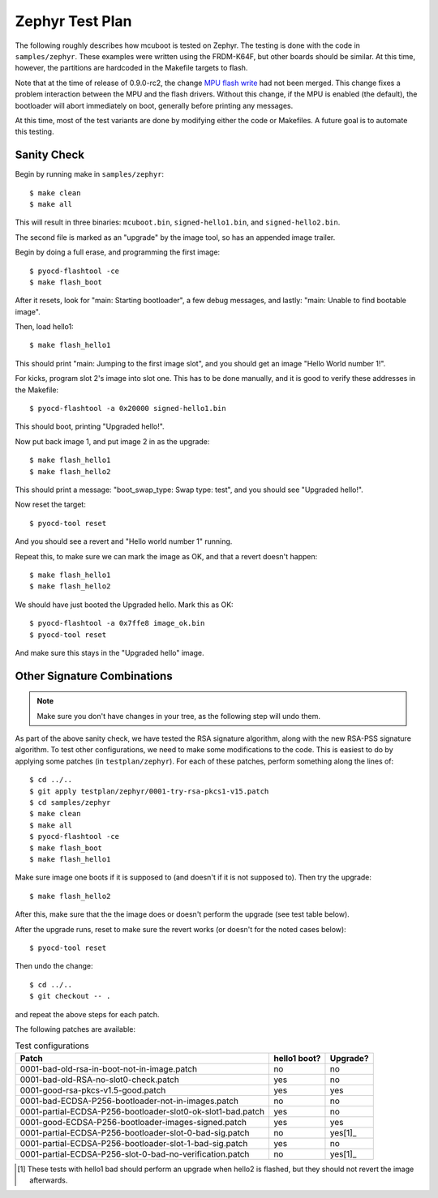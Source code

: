 Zephyr Test Plan
================

The following roughly describes how mcuboot is tested on Zephyr.  The
testing is done with the code in ``samples/zephyr``.  These examples
were written using the FRDM-K64F, but other boards should be similar.
At this time, however, the partitions are hardcoded in the Makefile
targets to flash.

Note that at the time of release of 0.9.0-rc2, the change `MPU flash
write`_ had not been merged.  This change fixes a problem interaction
between the MPU and the flash drivers.  Without this change, if the
MPU is enabled (the default), the bootloader will abort immediately on
boot, generally before printing any messages.

.. _MPU flash write: https://github.com/zephyrproject-rtos/zephyr/pull/654

At this time, most of the test variants are done by modifying either
the code or Makefiles.  A future goal is to automate this testing.

Sanity Check
------------

Begin by running make in ``samples/zephyr``::

    $ make clean
    $ make all

This will result in three binaries: ``mcuboot.bin``,
``signed-hello1.bin``, and ``signed-hello2.bin``.

The second file is marked as an "upgrade" by the image tool, so
has an appended image trailer.

Begin by doing a full erase, and programming the first image::

    $ pyocd-flashtool -ce
    $ make flash_boot

After it resets, look for "main: Starting bootloader", a few debug
messages, and lastly: "main: Unable to find bootable image".

Then, load hello1::

    $ make flash_hello1

This should print "main: Jumping to the first image slot", and you
should get an image "Hello World number 1!".

For kicks, program slot 2's image into slot one.  This has to be done
manually, and it is good to verify these addresses in the Makefile::

    $ pyocd-flashtool -a 0x20000 signed-hello1.bin

This should boot, printing "Upgraded hello!".

Now put back image 1, and put image 2 in as the upgrade::

    $ make flash_hello1
    $ make flash_hello2

This should print a message: "boot_swap_type: Swap type: test", and
you should see "Upgraded hello!".

Now reset the target::

    $ pyocd-tool reset

And you should see a revert and "Hello world number 1" running.

Repeat this, to make sure we can mark the image as OK, and that a
revert doesn't happen::

    $ make flash_hello1
    $ make flash_hello2

We should have just booted the Upgraded hello.  Mark this as OK::

    $ pyocd-flashtool -a 0x7ffe8 image_ok.bin
    $ pyocd-tool reset

And make sure this stays in the "Upgraded hello" image.

Other Signature Combinations
----------------------------

.. note:: Make sure you don't have changes in your tree, as the
          following step will undo them.

As part of the above sanity check, we have tested the RSA signature
algorithm, along with the new RSA-PSS signature algorithm.  To test
other configurations, we need to make some modifications to the code.
This is easiest to do by applying some patches (in
``testplan/zephyr``).  For each of these patches, perform something
along the lines of::

   $ cd ../..
   $ git apply testplan/zephyr/0001-try-rsa-pkcs1-v15.patch
   $ cd samples/zephyr
   $ make clean
   $ make all
   $ pyocd-flashtool -ce
   $ make flash_boot
   $ make flash_hello1

Make sure image one boots if it is supposed to (and doesn't if it is
not supposed to).  Then try the upgrade::

   $ make flash_hello2

After this, make sure that the the image does or doesn't perform the
upgrade (see test table below).

After the upgrade runs, reset to make sure the revert works (or
doesn't for the noted cases below)::

   $ pyocd-tool reset

Then undo the change::

   $ cd ../..
   $ git checkout -- .

and repeat the above steps for each patch.

The following patches are available:

.. list-table:: Test configurations
   :header-rows: 1

   * - Patch
     - hello1 boot?
     - Upgrade?
   * - 0001-bad-old-rsa-in-boot-not-in-image.patch
     - no
     - no
   * - 0001-bad-old-RSA-no-slot0-check.patch
     - yes
     - no
   * - 0001-good-rsa-pkcs-v1.5-good.patch
     - yes
     - yes
   * - 0001-bad-ECDSA-P256-bootloader-not-in-images.patch
     - no
     - no
   * - 0001-partial-ECDSA-P256-bootloader-slot0-ok-slot1-bad.patch
     - yes
     - no
   * - 0001-good-ECDSA-P256-bootloader-images-signed.patch
     - yes
     - yes
   * - 0001-partial-ECDSA-P256-bootloader-slot-0-bad-sig.patch
     - no
     - yes[1]_
   * - 0001-partial-ECDSA-P256-bootloader-slot-1-bad-sig.patch
     - yes
     - no
   * - 0001-partial-ECDSA-P256-slot-0-bad-no-verification.patch
     - no
     - yes[1]_

.. [1] These tests with hello1 bad should perform an upgrade when
       hello2 is flashed, but they should not revert the image
       afterwards.
